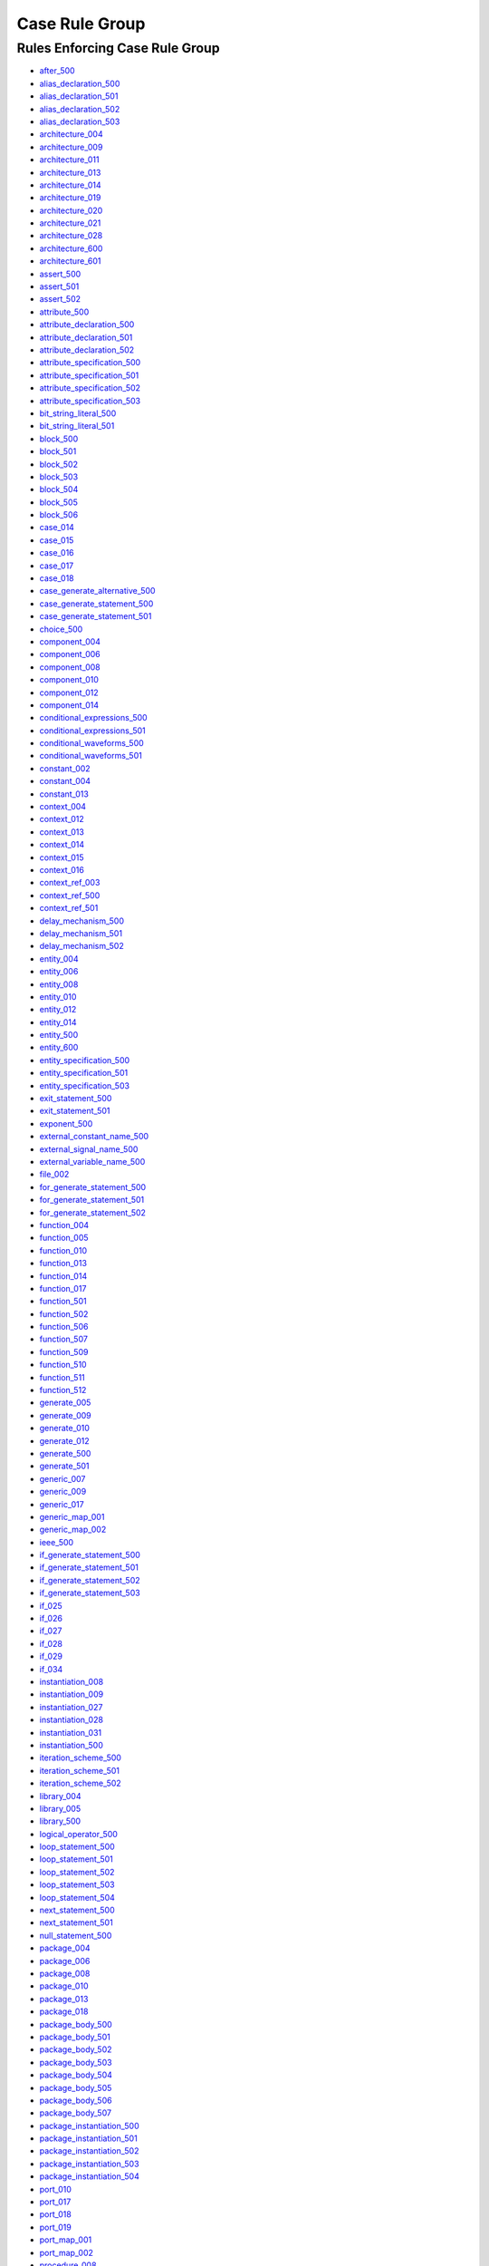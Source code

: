 
Case Rule Group
---------------

Rules Enforcing Case Rule Group
###############################

* `after_500 <../after_rules.html#after-500>`_
* `alias_declaration_500 <../alias_declaration_rules.html#alias-declaration-500>`_
* `alias_declaration_501 <../alias_declaration_rules.html#alias-declaration-501>`_
* `alias_declaration_502 <../alias_declaration_rules.html#alias-declaration-502>`_
* `alias_declaration_503 <../alias_declaration_rules.html#alias-declaration-503>`_
* `architecture_004 <../architecture_rules.html#architecture-004>`_
* `architecture_009 <../architecture_rules.html#architecture-009>`_
* `architecture_011 <../architecture_rules.html#architecture-011>`_
* `architecture_013 <../architecture_rules.html#architecture-013>`_
* `architecture_014 <../architecture_rules.html#architecture-014>`_
* `architecture_019 <../architecture_rules.html#architecture-019>`_
* `architecture_020 <../architecture_rules.html#architecture-020>`_
* `architecture_021 <../architecture_rules.html#architecture-021>`_
* `architecture_028 <../architecture_rules.html#architecture-028>`_
* `architecture_600 <../architecture_rules.html#architecture-600>`_
* `architecture_601 <../architecture_rules.html#architecture-601>`_
* `assert_500 <../assert_rules.html#assert-500>`_
* `assert_501 <../assert_rules.html#assert-501>`_
* `assert_502 <../assert_rules.html#assert-502>`_
* `attribute_500 <../attribute_rules.html#attribute-500>`_
* `attribute_declaration_500 <../attribute_declaration_rules.html#attribute-declaration-500>`_
* `attribute_declaration_501 <../attribute_declaration_rules.html#attribute-declaration-501>`_
* `attribute_declaration_502 <../attribute_declaration_rules.html#attribute-declaration-502>`_
* `attribute_specification_500 <../attribute_specification_rules.html#attribute-specification-500>`_
* `attribute_specification_501 <../attribute_specification_rules.html#attribute-specification-501>`_
* `attribute_specification_502 <../attribute_specification_rules.html#attribute-specification-502>`_
* `attribute_specification_503 <../attribute_specification_rules.html#attribute-specification-503>`_
* `bit_string_literal_500 <bit_string_literal_rules.html#bit-string-literal-500>`_
* `bit_string_literal_501 <bit_string_literal_rules.html#bit-string-literal-501>`_
* `block_500 <../block_rules.html#block-500>`_
* `block_501 <../block_rules.html#block-501>`_
* `block_502 <../block_rules.html#block-502>`_
* `block_503 <../block_rules.html#block-503>`_
* `block_504 <../block_rules.html#block-504>`_
* `block_505 <../block_rules.html#block-505>`_
* `block_506 <../block_rules.html#block-506>`_
* `case_014 <../case_rules.html#case-014>`_
* `case_015 <../case_rules.html#case-015>`_
* `case_016 <../case_rules.html#case-016>`_
* `case_017 <../case_rules.html#case-017>`_
* `case_018 <../case_rules.html#case-018>`_
* `case_generate_alternative_500 <../case_generate_alternative_rules.html#case-generate-alternative-500>`_
* `case_generate_statement_500 <../case_generate_statement_rules.html#case-generate-statement-500>`_
* `case_generate_statement_501 <../case_generate_statement_rules.html#case-generate-statement-501>`_
* `choice_500 <../choice_rules.html#choice-500>`_
* `component_004 <../component_rules.html#component-004>`_
* `component_006 <../component_rules.html#component-006>`_
* `component_008 <../component_rules.html#component-008>`_
* `component_010 <../component_rules.html#component-010>`_
* `component_012 <../component_rules.html#component-012>`_
* `component_014 <../component_rules.html#component-014>`_
* `conditional_expressions_500 <../conditional_expressions_rules.html#conditional-expressions-500>`_
* `conditional_expressions_501 <../conditional_expressions_rules.html#conditional-expressions-501>`_
* `conditional_waveforms_500 <../conditional_waveforms_rules.html#conditional-waveforms-500>`_
* `conditional_waveforms_501 <../conditional_waveforms_rules.html#conditional-waveforms-501>`_
* `constant_002 <../constant_rules.html#constant-002>`_
* `constant_004 <../constant_rules.html#constant-004>`_
* `constant_013 <../constant_rules.html#constant-013>`_
* `context_004 <../context_rules.html#context-004>`_
* `context_012 <../context_rules.html#context-012>`_
* `context_013 <../context_rules.html#context-013>`_
* `context_014 <../context_rules.html#context-014>`_
* `context_015 <../context_rules.html#context-015>`_
* `context_016 <../context_rules.html#context-016>`_
* `context_ref_003 <../context_ref_rules.html#context-ref-003>`_
* `context_ref_500 <../context_ref_rules.html#context-ref-500>`_
* `context_ref_501 <../context_ref_rules.html#context-ref-501>`_
* `delay_mechanism_500 <../delay_mechanism_rules.html#delay-mechanism-500>`_
* `delay_mechanism_501 <../delay_mechanism_rules.html#delay-mechanism-501>`_
* `delay_mechanism_502 <../delay_mechanism_rules.html#delay-mechanism-502>`_
* `entity_004 <../entity_rules.html#entity-004>`_
* `entity_006 <../entity_rules.html#entity-006>`_
* `entity_008 <../entity_rules.html#entity-008>`_
* `entity_010 <../entity_rules.html#entity-010>`_
* `entity_012 <../entity_rules.html#entity-012>`_
* `entity_014 <../entity_rules.html#entity-014>`_
* `entity_500 <../entity_rules.html#entity-500>`_
* `entity_600 <../entity_rules.html#entity-600>`_
* `entity_specification_500 <../entity_specification_rules.html#entity-specification-500>`_
* `entity_specification_501 <../entity_specification_rules.html#entity-specification-501>`_
* `entity_specification_503 <../entity_specification_rules.html#entity-specification-503>`_
* `exit_statement_500 <../exit_statement_rules.html#exit-statement-500>`_
* `exit_statement_501 <../exit_statement_rules.html#exit-statement-501>`_
* `exponent_500 <../exponent_rules.html#exponent-500>`_
* `external_constant_name_500 <../external_constant_name_rules.html#external-constant-name-500>`_
* `external_signal_name_500 <../external_signal_name_rules.html#external-signal-name-500>`_
* `external_variable_name_500 <../external_variable_name_rules.html#external-variable-name-500>`_
* `file_002 <../file_rules.html#file-002>`_
* `for_generate_statement_500 <../for_generate_statement_rules.html#for-generate-statement-500>`_
* `for_generate_statement_501 <../for_generate_statement_rules.html#for-generate-statement-501>`_
* `for_generate_statement_502 <../for_generate_statement_rules.html#for-generate-statement-502>`_
* `function_004 <../function_rules.html#function-004>`_
* `function_005 <../function_rules.html#function-005>`_
* `function_010 <../function_rules.html#function-010>`_
* `function_013 <../function_rules.html#function-013>`_
* `function_014 <../function_rules.html#function-014>`_
* `function_017 <../function_rules.html#function-017>`_
* `function_501 <../function_rules.html#function-501>`_
* `function_502 <../function_rules.html#function-502>`_
* `function_506 <../function_rules.html#function-506>`_
* `function_507 <../function_rules.html#function-507>`_
* `function_509 <../function_rules.html#function-509>`_
* `function_510 <../function_rules.html#function-510>`_
* `function_511 <../function_rules.html#function-511>`_
* `function_512 <../function_rules.html#function-512>`_
* `generate_005 <../generate_rules.html#generate-005>`_
* `generate_009 <../generate_rules.html#generate-009>`_
* `generate_010 <../generate_rules.html#generate-010>`_
* `generate_012 <../generate_rules.html#generate-012>`_
* `generate_500 <../generate_rules.html#generate-500>`_
* `generate_501 <../generate_rules.html#generate-501>`_
* `generic_007 <../generic_rules.html#generic-007>`_
* `generic_009 <../generic_rules.html#generic-009>`_
* `generic_017 <../generic_rules.html#generic-017>`_
* `generic_map_001 <../generic_map_rules.html#generic-map-001>`_
* `generic_map_002 <../generic_map_rules.html#generic-map-002>`_
* `ieee_500 <../ieee_rules.html#ieee-500>`_
* `if_generate_statement_500 <../if_generate_statement_rules.html#if-generate-statement-500>`_
* `if_generate_statement_501 <../if_generate_statement_rules.html#if-generate-statement-501>`_
* `if_generate_statement_502 <../if_generate_statement_rules.html#if-generate-statement-502>`_
* `if_generate_statement_503 <../if_generate_statement_rules.html#if-generate-statement-503>`_
* `if_025 <../if_rules.html#if-025>`_
* `if_026 <../if_rules.html#if-026>`_
* `if_027 <../if_rules.html#if-027>`_
* `if_028 <../if_rules.html#if-028>`_
* `if_029 <../if_rules.html#if-029>`_
* `if_034 <../if_rules.html#if-034>`_
* `instantiation_008 <../instantiation_rules.html#instantiation-008>`_
* `instantiation_009 <../instantiation_rules.html#instantiation-009>`_
* `instantiation_027 <../instantiation_rules.html#instantiation-027>`_
* `instantiation_028 <../instantiation_rules.html#instantiation-028>`_
* `instantiation_031 <../instantiation_rules.html#instantiation-031>`_
* `instantiation_500 <../instantiation_rules.html#instantiation-500>`_
* `iteration_scheme_500 <../iteration_scheme_rules.html#iteration-scheme-500>`_
* `iteration_scheme_501 <../iteration_scheme_rules.html#iteration-scheme-501>`_
* `iteration_scheme_502 <../iteration_scheme_rules.html#iteration-scheme-502>`_
* `library_004 <../library_rules.html#library-004>`_
* `library_005 <../library_rules.html#library-005>`_
* `library_500 <../library_rules.html#library-500>`_
* `logical_operator_500 <../logical_operator_rules.html#logical-operator-500>`_
* `loop_statement_500 <../loop_statement_rules.html#loop-statement-500>`_
* `loop_statement_501 <../loop_statement_rules.html#loop-statement-501>`_
* `loop_statement_502 <../loop_statement_rules.html#loop-statement-502>`_
* `loop_statement_503 <../loop_statement_rules.html#loop-statement-503>`_
* `loop_statement_504 <../loop_statement_rules.html#loop-statement-504>`_
* `next_statement_500 <../next_statement_rules.html#next-statement-500>`_
* `next_statement_501 <../next_statement_rules.html#next-statement-501>`_
* `null_statement_500 <../null_statement_rules.html#null-statement-500>`_
* `package_004 <../package_rules.html#package-004>`_
* `package_006 <../package_rules.html#package-006>`_
* `package_008 <../package_rules.html#package-008>`_
* `package_010 <../package_rules.html#package-010>`_
* `package_013 <../package_rules.html#package-013>`_
* `package_018 <../package_rules.html#package-018>`_
* `package_body_500 <../package_body_rules.html#package-body-500>`_
* `package_body_501 <../package_body_rules.html#package-body-501>`_
* `package_body_502 <../package_body_rules.html#package-body-502>`_
* `package_body_503 <../package_body_rules.html#package-body-503>`_
* `package_body_504 <../package_body_rules.html#package-body-504>`_
* `package_body_505 <../package_body_rules.html#package-body-505>`_
* `package_body_506 <../package_body_rules.html#package-body-506>`_
* `package_body_507 <../package_body_rules.html#package-body-507>`_
* `package_instantiation_500 <../package_instantiation_rules.html#package-instantiation-500>`_
* `package_instantiation_501 <../package_instantiation_rules.html#package-instantiation-501>`_
* `package_instantiation_502 <../package_instantiation_rules.html#package-instantiation-502>`_
* `package_instantiation_503 <../package_instantiation_rules.html#package-instantiation-503>`_
* `package_instantiation_504 <../package_instantiation_rules.html#package-instantiation-504>`_
* `port_010 <../port_rules.html#port-010>`_
* `port_017 <../port_rules.html#port-017>`_
* `port_018 <../port_rules.html#port-018>`_
* `port_019 <../port_rules.html#port-019>`_
* `port_map_001 <../port_map_rules.html#port-map-001>`_
* `port_map_002 <../port_map_rules.html#port-map-002>`_
* `procedure_008 <../procedure_rules.html#procedure-008>`_
* `procedure_009 <../procedure_rules.html#procedure-009>`_
* `procedure_500 <../procedure_rules.html#procedure-500>`_
* `procedure_501 <../procedure_rules.html#procedure-501>`_
* `procedure_502 <../procedure_rules.html#procedure-502>`_
* `procedure_503 <../procedure_rules.html#procedure-503>`_
* `procedure_504 <../procedure_rules.html#procedure-504>`_
* `procedure_505 <../procedure_rules.html#procedure-505>`_
* `procedure_506 <../procedure_rules.html#procedure-506>`_
* `procedure_507 <../procedure_rules.html#procedure-507>`_
* `procedure_508 <../procedure_rules.html#procedure-508>`_
* `procedure_510 <../procedure_rules.html#procedure-510>`_
* `procedure_511 <../procedure_rules.html#procedure-511>`_
* `procedure_call_500 <../procedure_call_rules.html#procedure-call-500>`_
* `procedure_call_501 <../procedure_call_rules.html#procedure-call-501>`_
* `procedure_call_502 <../procedure_call_rules.html#procedure-call-502>`_
* `process_004 <../process_rules.html#process-004>`_
* `process_005 <../process_rules.html#process-005>`_
* `process_008 <../process_rules.html#process-008>`_
* `process_009 <../process_rules.html#process-009>`_
* `process_013 <../process_rules.html#process-013>`_
* `process_017 <../process_rules.html#process-017>`_
* `process_019 <../process_rules.html#process-019>`_
* `protected_type_500 <../protected_type_rules.html#protected-type-500>`_
* `protected_type_501 <../protected_type_rules.html#protected-type-501>`_
* `protected_type_502 <../protected_type_rules.html#protected-type-502>`_
* `protected_type_body_500 <../protected_type_rules.html#protected-type-body-500>`_
* `protected_type_body_501 <../protected_type_rules.html#protected-type-body-501>`_
* `protected_type_body_502 <../protected_type_rules.html#protected-type-body-502>`_
* `protected_type_body_503 <../protected_type_rules.html#protected-type-body-503>`_
* `protected_type_body_504 <../protected_type_rules.html#protected-type-body-504>`_
* `range_001 <../range_rules.html#range-001>`_
* `range_002 <../range_rules.html#range-002>`_
* `record_type_definition_500 <../record_type_definition_rules.html#record-type-definition-500>`_
* `record_type_definition_501 <../record_type_definition_rules.html#record-type-definition-501>`_
* `record_type_definition_502 <../record_type_definition_rules.html#record-type-definition-502>`_
* `report_statement_500 <../report_statement_rules.html#report-statement-500>`_
* `report_statement_501 <../report_statement_rules.html#report-statement-501>`_
* `return_statement_500 <../return_statement_rules.html#return-statement-500>`_
* `selected_assignment_500 <../selected_assignment_rules.html#selected-assignment-500>`_
* `selected_assignment_501 <../selected_assignment_rules.html#selected-assignment-501>`_
* `selected_assignment_502 <../selected_assignment_rules.html#selected-assignment-502>`_
* `selected_assignment_503 <../selected_assignment_rules.html#selected-assignment-503>`_
* `shift_operator_500 <../shift_operator_rules.html#shift-operator-500>`_
* `signal_002 <../signal_rules.html#signal-002>`_
* `signal_004 <../signal_rules.html#signal-004>`_
* `signal_014 <../signal_rules.html#signal-014>`_
* `subtype_002 <../subtype_rules.html#subtype-002>`_
* `subtype_500 <../subtype_rules.html#subtype-500>`_
* `subtype_501 <../subtype_rules.html#subtype-501>`_
* `subtype_502 <../subtype_rules.html#subtype-502>`_
* `type_002 <../type_rules.html#type-002>`_
* `type_004 <../type_rules.html#type-004>`_
* `type_013 <../type_rules.html#type-013>`_
* `type_014 <../type_rules.html#type-014>`_
* `type_500 <../type_rules.html#type-500>`_
* `type_501 <../type_rules.html#type-501>`_
* `use_clause_500 <../use_clause_rules.html#use-clause-500>`_
* `use_clause_501 <../use_clause_rules.html#use-clause-501>`_
* `use_clause_502 <../use_clause_rules.html#use-clause-502>`_
* `use_clause_503 <../use_clause_rules.html#use-clause-503>`_
* `variable_002 <../variable_rules.html#variable-002>`_
* `variable_004 <../variable_rules.html#variable-004>`_
* `variable_011 <../variable_rules.html#variable-011>`_
* `wait_500 <../wait_rules.html#wait-500>`_
* `wait_501 <../wait_rules.html#wait-501>`_
* `wait_502 <../wait_rules.html#wait-502>`_
* `wait_503 <../wait_rules.html#wait-503>`_
